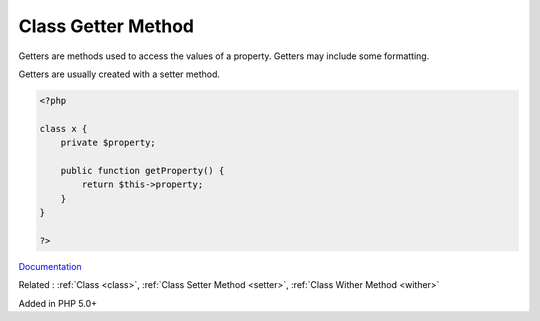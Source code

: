 .. _getter:
.. meta::
	:description:
		Class Getter Method: Getters are methods used to access the values of a property.
	:twitter:card: summary_large_image
	:twitter:site: @exakat
	:twitter:title: Class Getter Method
	:twitter:description: Class Getter Method: Getters are methods used to access the values of a property
	:twitter:creator: @exakat
	:twitter:image:src: https://php-dictionary.readthedocs.io/en/latest/_static/logo.png
	:og:image: https://php-dictionary.readthedocs.io/en/latest/_static/logo.png
	:og:title: Class Getter Method
	:og:type: article
	:og:description: Getters are methods used to access the values of a property
	:og:url: https://php-dictionary.readthedocs.io/en/latest/dictionary/getter.ini.html
	:og:locale: en


Class Getter Method
-------------------

Getters are methods used to access the values of a property. Getters may include some formatting. 

Getters are usually created with a setter method.


.. code-block:: php
   
   <?php
   
   class x {
       private $property;
       
       public function getProperty() {
           return $this->property;
       }
   }
   
   ?>


`Documentation <https://thisinterestsme.com/php-getters-and-setters/>`__

Related : :ref:`Class <class>`, :ref:`Class Setter Method <setter>`, :ref:`Class Wither Method <wither>`

Added in PHP 5.0+
